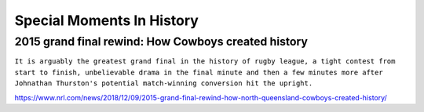 Special Moments In History
==========================

2015 grand final rewind: How Cowboys created history
----------------------------------------------------

``It is arguably the greatest grand final in the history of rugby league, a tight contest from start to finish, unbelievable drama in the final minute and then a few minutes more after Johnathan Thurston's potential match-winning conversion hit the upright.``

https://www.nrl.com/news/2018/12/09/2015-grand-final-rewind-how-north-queensland-cowboys-created-history/
